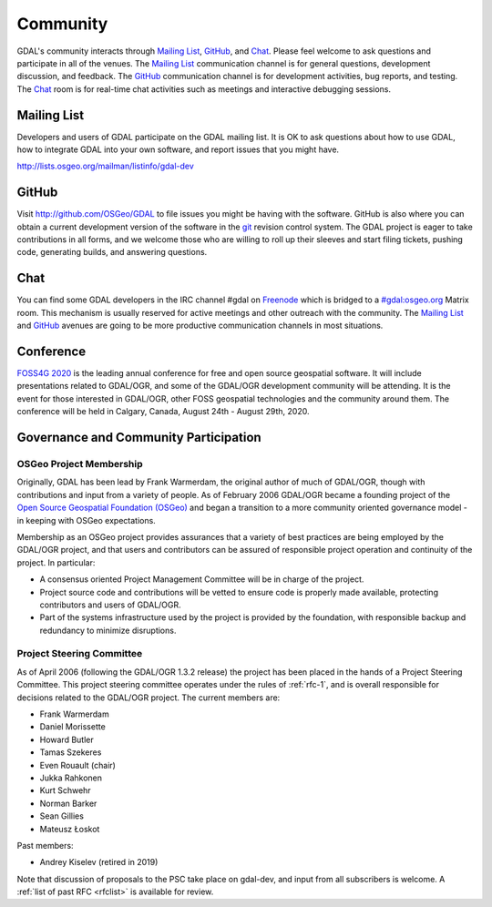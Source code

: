 .. _community:

================================================================================
Community
================================================================================

GDAL's community interacts through `Mailing List`_, `GitHub`_, and
`Chat`_.  Please feel welcome to ask questions and participate in all of the
venues.  The `Mailing List`_ communication channel is for general questions,
development discussion, and feedback. The `GitHub`_ communication channel is
for development activities, bug reports, and testing. The `Chat`_
room is for real-time chat activities such as meetings and interactive
debugging sessions.

Mailing List
------------

Developers and users of GDAL participate on the GDAL mailing list. It is OK to
ask questions about how to use GDAL, how to integrate GDAL into your own software,
and report issues that you might have.

http://lists.osgeo.org/mailman/listinfo/gdal-dev


GitHub
------

Visit http://github.com/OSGeo/GDAL to file issues you might be having with the
software. GitHub is also where you can obtain a current development version of the
software in the `git`_ revision control system. The GDAL project is eager to
take contributions in all forms, and we welcome those who are willing to roll
up their sleeves and start filing tickets, pushing code, generating builds, and
answering questions.



Chat
----

You can find some GDAL developers in the IRC channel #gdal on `Freenode`_
which is bridged to a `#gdal:osgeo.org`_ Matrix room.
This mechanism is usually reserved for active meetings and other outreach
with the community.
The `Mailing List`_ and `GitHub`_ avenues are going to be more productive
communication channels in most situations.


.. _`git`: https://en.wikipedia.org/wiki/Git_(software)
.. _`Freenode`: http://freenode.net
.. _`#gdal:osgeo.org`: http://matrix.to/#/#gdal:osgeo.org

Conference
----------

.. image:: ../images/foss4g2020.png
   :alt:     FOSS4G 2020
   :target:  https://2020.foss4g.org/

`FOSS4G 2020 <https://2020.foss4g.org/>`_ is the leading annual conference for free and open source geospatial software. It will include presentations related to GDAL/OGR, and some of the GDAL/OGR development community will be attending. It is the event for those interested in GDAL/OGR, other FOSS geospatial technologies and the community around them. The conference will be held in Calgary, Canada, August 24th - August 29th, 2020.


Governance and Community Participation
--------------------------------------

OSGeo Project Membership
++++++++++++++++++++++++

Originally, GDAL has been lead by Frank Warmerdam, the original author of much
of GDAL/OGR, though with contributions and input from a variety of people.
As of February 2006 GDAL/OGR became a founding project of the
`Open Source Geospatial Foundation (OSGeo) <https://www.osgeo.org/>`_
and began a transition to a more community oriented governance
model - in keeping with OSGeo expectations.

Membership as an OSGeo project provides assurances that a variety of best practices
are being employed by the GDAL/OGR project, and that users and contributors can be
assured of responsible project operation and continuity of the project. In particular:

- A consensus oriented Project Management Committee will be in charge of the project.
- Project source code and contributions will be vetted to ensure code is properly
  made available, protecting contributors and users of GDAL/OGR.
- Part of the systems infrastructure used by the project is provided by the foundation,
  with responsible backup and redundancy to minimize disruptions.

.. _psc:

Project Steering Committee
++++++++++++++++++++++++++

As of April 2006 (following the GDAL/OGR 1.3.2 release) the project has been
placed in the hands of a Project Steering Committee. This project steering
committee operates under the rules of :ref:`rfc-1`, and is overall responsible for
decisions related to the GDAL/OGR project. The current members are:

- Frank Warmerdam
- Daniel Morissette
- Howard Butler
- Tamas Szekeres
- Even Rouault (chair)
- Jukka Rahkonen
- Kurt Schwehr
- Norman Barker
- Sean Gillies
- Mateusz Łoskot

Past members:

- Andrey Kiselev (retired in 2019)

Note that discussion of proposals to the PSC take place on gdal-dev, and input
from all subscribers is welcome. A :ref:`list of past RFC <rfclist>` is available for review.
